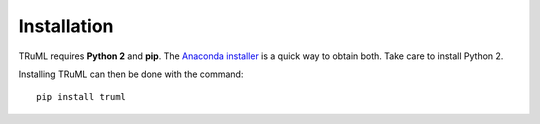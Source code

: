 ============
Installation
============

TRuML requires **Python 2** and **pip**.  The `Anaconda installer <https://www.continuum.io/downloads>`_ is a quick way to obtain
both. Take care to install Python 2.

Installing TRuML can then be done with the command::

    pip install truml

